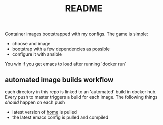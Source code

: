 # -*- mode:org -*-
#+TITLE: README
#+STARTUP: indent
#+OPTIONS: toc:nil

Container images bootstrapped with my configs.  The game is simple:

- choose and image
- bootstrap with a few dependencies as possible 
- configure it with ansible

You win if you get emacs to load after running `docker run`
** automated image builds workflow
each directory in this repo is linked to an 'automated' build in
docker hub.  Every push to master triggers a build for each image.
The following things /should/ happen on each push

- latest version of [[https://github.com/vxe/home.git][home]] is pulled
- the latest emacs config is pulled and compiled



